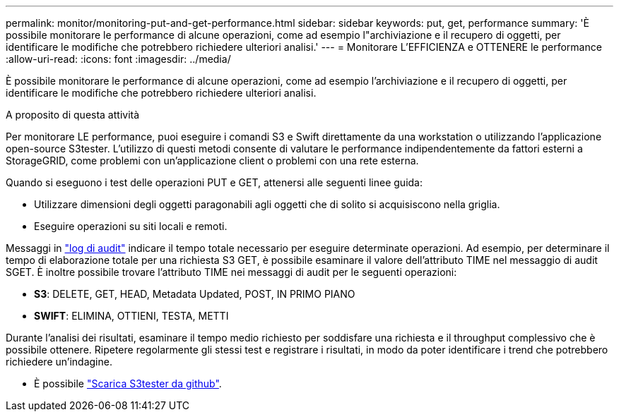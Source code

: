 ---
permalink: monitor/monitoring-put-and-get-performance.html 
sidebar: sidebar 
keywords: put, get, performance 
summary: 'È possibile monitorare le performance di alcune operazioni, come ad esempio l"archiviazione e il recupero di oggetti, per identificare le modifiche che potrebbero richiedere ulteriori analisi.' 
---
= Monitorare L'EFFICIENZA e OTTENERE le performance
:allow-uri-read: 
:icons: font
:imagesdir: ../media/


[role="lead"]
È possibile monitorare le performance di alcune operazioni, come ad esempio l'archiviazione e il recupero di oggetti, per identificare le modifiche che potrebbero richiedere ulteriori analisi.

.A proposito di questa attività
Per monitorare LE performance, puoi eseguire i comandi S3 e Swift direttamente da una workstation o utilizzando l'applicazione open-source S3tester. L'utilizzo di questi metodi consente di valutare le performance indipendentemente da fattori esterni a StorageGRID, come problemi con un'applicazione client o problemi con una rete esterna.

Quando si eseguono i test delle operazioni PUT e GET, attenersi alle seguenti linee guida:

* Utilizzare dimensioni degli oggetti paragonabili agli oggetti che di solito si acquisiscono nella griglia.
* Eseguire operazioni su siti locali e remoti.


Messaggi in link:../audit/index.html["log di audit"] indicare il tempo totale necessario per eseguire determinate operazioni. Ad esempio, per determinare il tempo di elaborazione totale per una richiesta S3 GET, è possibile esaminare il valore dell'attributo TIME nel messaggio di audit SGET. È inoltre possibile trovare l'attributo TIME nei messaggi di audit per le seguenti operazioni:

* *S3*: DELETE, GET, HEAD, Metadata Updated, POST, IN PRIMO PIANO
* *SWIFT*: ELIMINA, OTTIENI, TESTA, METTI


Durante l'analisi dei risultati, esaminare il tempo medio richiesto per soddisfare una richiesta e il throughput complessivo che è possibile ottenere. Ripetere regolarmente gli stessi test e registrare i risultati, in modo da poter identificare i trend che potrebbero richiedere un'indagine.

* È possibile https://github.com/s3tester["Scarica S3tester da github"^].

